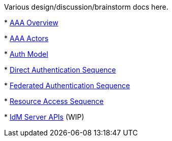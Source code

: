 Various design/discussion/brainstorm docs here.

*
https://drive.google.com/file/d/0B1KtwIIbDsZXejZ2LUQxRW1wcUE/edit?usp=sharing[AAA
Overview]

*
https://drive.google.com/file/d/0B1KtwIIbDsZXSS04UVJLQ1hqbVk/edit?usp=sharing[AAA
Actors]

*
https://docs.google.com/drawings/d/1D2yIkSn-ZOURZhL-_hikw0F7VBnWdknL-pONAScSyZk/edit?usp=sharing[Auth
Model]

*
https://github.com/opendaylight/aaa/blob/master/aaa-authn-api/src/main/docs/credential_auth_sequence.png[Direct
Authentication Sequence]

*
https://github.com/opendaylight/aaa/blob/master/aaa-authn-api/src/main/docs/federated_auth_sequence.png[Federated
Authentication Sequence]

*
https://github.com/opendaylight/aaa/blob/master/aaa-authn-api/src/main/docs/resource_access_sequence.png[Resource
Access Sequence]

*
https://docs.google.com/document/d/1mqHtocSQfG978YVnnKr2ZzOxgmsAxu80W6HJt6tyxrY/edit[IdM
Server APIs] (WIP)

